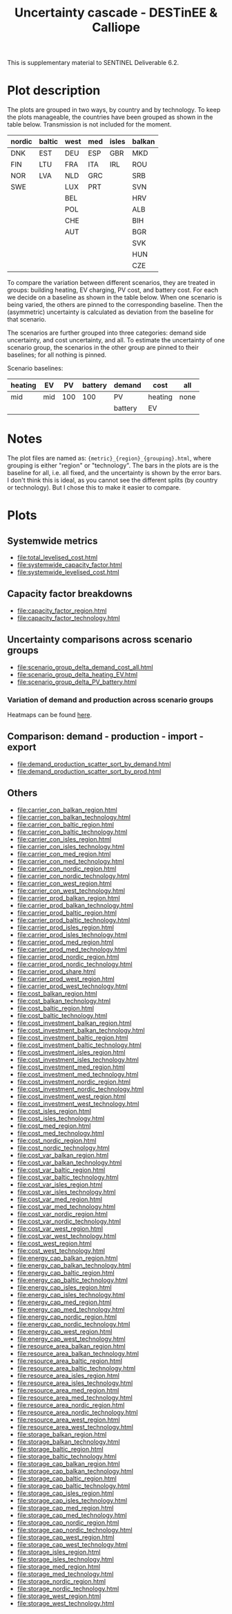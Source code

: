 #+title: Uncertainty cascade - DESTinEE & Calliope

This is supplementary material to SENTINEL Deliverable 6.2.

* Plot description

The plots are grouped in two ways, by country and by technology.  To
keep the plots manageable, the countries have been grouped as shown
in the table below.  Transmission is not included for the moment.

| nordic | baltic | west | med | isles | balkan |
|--------+--------+------+-----+-------+--------|
| DNK    | EST    | DEU  | ESP | GBR   | MKD    |
| FIN    | LTU    | FRA  | ITA | IRL   | ROU    |
| NOR    | LVA    | NLD  | GRC |       | SRB    |
| SWE    |        | LUX  | PRT |       | SVN    |
|        |        | BEL  |     |       | HRV    |
|        |        | POL  |     |       | ALB    |
|        |        | CHE  |     |       | BIH    |
|        |        | AUT  |     |       | BGR    |
|        |        |      |     |       | SVK    |
|        |        |      |     |       | HUN    |
|        |        |      |     |       | CZE    |

To compare the variation between different scenarios, they are treated
in groups: building heating, EV charging, PV cost, and battery cost.
For each we decide on a baseline as shown in the table below.  When
one scenario is being varied, the others are pinned to the
corresponding baseline.  Then the (asymmetric) uncertainty is
calculated as deviation from the baseline for that scenario.

The scenarios are further grouped into three categories: demand side
uncertainty, and cost uncertainty, and all.  To estimate the
uncertainty of one scenario group, the scenarios in the other group
are pinned to their baselines; for all nothing is pinned.

Scenario baselines:
| heating | EV  |  PV | battery | demand  | cost    | all  |
|---------+-----+-----+---------+---------+---------+------|
| mid     | mid | 100 |     100 | PV      | heating | none |
|         |     |     |         | battery | EV      |      |

* Notes

The plot files are named as: ~{metric}_{region}_{grouping}.html~,
where grouping is either "region" or "technology".  The bars in the
plots are is the baseline for all, i.e. all fixed, and the uncertainty
is shown by the error bars.  I don't think this is ideal, as you
cannot see the different splits (by country or technology).  But I
chose this to make it easier to compare.

* Plots
#+begin_src bash :exports none
  rm -f index.html
#+end_src

** Systemwide metrics
#+begin_src bash :exports results :results output list raw
  printf -- "file:%s\n" {total,systemwide}*.html
#+end_src

#+RESULTS:
- file:total_levelised_cost.html
- file:systemwide_capacity_factor.html
- file:systemwide_levelised_cost.html

** Capacity factor breakdowns
#+begin_src bash :exports results :results output list raw
  printf -- "file:%s\n" capacity_factor*.html
#+end_src

#+RESULTS:
- file:capacity_factor_region.html
- file:capacity_factor_technology.html

** Uncertainty comparisons across scenario groups
#+begin_src bash :exports results :results output list raw
  printf -- "file:%s\n" scenario_group_delta*.html
#+end_src

#+RESULTS:
- file:scenario_group_delta_demand_cost_all.html
- file:scenario_group_delta_heating_EV.html
- file:scenario_group_delta_PV_battery.html

*** Variation of demand and production across scenario groups

Heatmaps can be found [[file:heatmaps.html][here]].

** Comparison: demand - production - import - export
#+begin_src bash :exports results :results output list raw
  printf -- "file:%s\n" demand_production_scatter*.html
#+end_src

#+RESULTS:
- file:demand_production_scatter_sort_by_demand.html
- file:demand_production_scatter_sort_by_prod.html

** Others
#+begin_src bash :exports results :results output list raw
 printf -- "file:%s\n" {carrier,cost,energy,resource,storage}*.html
#+end_src

#+RESULTS:
- file:carrier_con_balkan_region.html
- file:carrier_con_balkan_technology.html
- file:carrier_con_baltic_region.html
- file:carrier_con_baltic_technology.html
- file:carrier_con_isles_region.html
- file:carrier_con_isles_technology.html
- file:carrier_con_med_region.html
- file:carrier_con_med_technology.html
- file:carrier_con_nordic_region.html
- file:carrier_con_nordic_technology.html
- file:carrier_con_west_region.html
- file:carrier_con_west_technology.html
- file:carrier_prod_balkan_region.html
- file:carrier_prod_balkan_technology.html
- file:carrier_prod_baltic_region.html
- file:carrier_prod_baltic_technology.html
- file:carrier_prod_isles_region.html
- file:carrier_prod_isles_technology.html
- file:carrier_prod_med_region.html
- file:carrier_prod_med_technology.html
- file:carrier_prod_nordic_region.html
- file:carrier_prod_nordic_technology.html
- file:carrier_prod_share.html
- file:carrier_prod_west_region.html
- file:carrier_prod_west_technology.html
- file:cost_balkan_region.html
- file:cost_balkan_technology.html
- file:cost_baltic_region.html
- file:cost_baltic_technology.html
- file:cost_investment_balkan_region.html
- file:cost_investment_balkan_technology.html
- file:cost_investment_baltic_region.html
- file:cost_investment_baltic_technology.html
- file:cost_investment_isles_region.html
- file:cost_investment_isles_technology.html
- file:cost_investment_med_region.html
- file:cost_investment_med_technology.html
- file:cost_investment_nordic_region.html
- file:cost_investment_nordic_technology.html
- file:cost_investment_west_region.html
- file:cost_investment_west_technology.html
- file:cost_isles_region.html
- file:cost_isles_technology.html
- file:cost_med_region.html
- file:cost_med_technology.html
- file:cost_nordic_region.html
- file:cost_nordic_technology.html
- file:cost_var_balkan_region.html
- file:cost_var_balkan_technology.html
- file:cost_var_baltic_region.html
- file:cost_var_baltic_technology.html
- file:cost_var_isles_region.html
- file:cost_var_isles_technology.html
- file:cost_var_med_region.html
- file:cost_var_med_technology.html
- file:cost_var_nordic_region.html
- file:cost_var_nordic_technology.html
- file:cost_var_west_region.html
- file:cost_var_west_technology.html
- file:cost_west_region.html
- file:cost_west_technology.html
- file:energy_cap_balkan_region.html
- file:energy_cap_balkan_technology.html
- file:energy_cap_baltic_region.html
- file:energy_cap_baltic_technology.html
- file:energy_cap_isles_region.html
- file:energy_cap_isles_technology.html
- file:energy_cap_med_region.html
- file:energy_cap_med_technology.html
- file:energy_cap_nordic_region.html
- file:energy_cap_nordic_technology.html
- file:energy_cap_west_region.html
- file:energy_cap_west_technology.html
- file:resource_area_balkan_region.html
- file:resource_area_balkan_technology.html
- file:resource_area_baltic_region.html
- file:resource_area_baltic_technology.html
- file:resource_area_isles_region.html
- file:resource_area_isles_technology.html
- file:resource_area_med_region.html
- file:resource_area_med_technology.html
- file:resource_area_nordic_region.html
- file:resource_area_nordic_technology.html
- file:resource_area_west_region.html
- file:resource_area_west_technology.html
- file:storage_balkan_region.html
- file:storage_balkan_technology.html
- file:storage_baltic_region.html
- file:storage_baltic_technology.html
- file:storage_cap_balkan_region.html
- file:storage_cap_balkan_technology.html
- file:storage_cap_baltic_region.html
- file:storage_cap_baltic_technology.html
- file:storage_cap_isles_region.html
- file:storage_cap_isles_technology.html
- file:storage_cap_med_region.html
- file:storage_cap_med_technology.html
- file:storage_cap_nordic_region.html
- file:storage_cap_nordic_technology.html
- file:storage_cap_west_region.html
- file:storage_cap_west_technology.html
- file:storage_isles_region.html
- file:storage_isles_technology.html
- file:storage_med_region.html
- file:storage_med_technology.html
- file:storage_nordic_region.html
- file:storage_nordic_technology.html
- file:storage_west_region.html
- file:storage_west_technology.html
